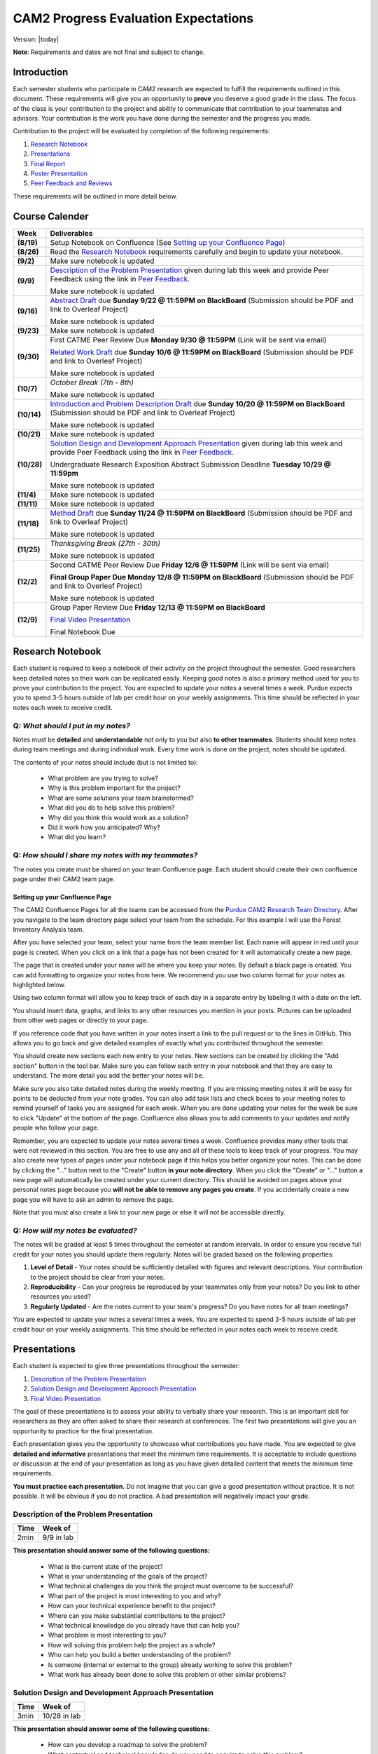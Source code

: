CAM2 Progress Evaluation Expectations
========================================

Version: |today|

**Note**: Requirements and dates are not final and subject to change. 

Introduction
~~~~~~~~~~~~~~

Each semester students who participate in CAM2 research are expected to fulfill the requirements outlined in this document. These requirements will give you an opportunity to **prove** you deserve a good grade in the class. The focus of the class is your contribution to the project and ability to communicate that contribution to your teammates and advisors. Your contribution is the work you have done during the semester and the progress you made. 

Contribution to the project will be evaluated by completion of the following requirements:

#) `Research Notebook`_
#) `Presentations`_
#) `Final Report`_
#) `Poster Presentation`_
#) `Peer Feedback and Reviews`_

These requirements will be outlined in more detail below.

Course Calender
~~~~~~~~~~~~~~~

+-------------+--------------------------------------------------------------------------------------------+
| **Week**    | **Deliverables**                                                                           |
+-------------+--------------------------------------------------------------------------------------------+
| **(8/19)**  | Setup Notebook on Confluence (See `Setting up your Confluence Page`_)                      |
+-------------+--------------------------------------------------------------------------------------------+
| **(8/26)**  | Read the `Research Notebook`_ requirements carefully and begin to update your notebook.    |
+-------------+--------------------------------------------------------------------------------------------+
| **(9/2)**   | Make sure notebook is updated                                                              |
+-------------+--------------------------------------------------------------------------------------------+
|             | `Description of the Problem Presentation`_ given during lab this week and                  |
| **(9/9)**   | provide Peer Feedback using the link in `Peer Feedback`_.                                  |
|             |                                                                                            |
|             | Make sure notebook is updated                                                              |
+-------------+--------------------------------------------------------------------------------------------+
|             | `Abstract Draft`_ due **Sunday 9/22 @ 11:59PM on BlackBoard**                              |
| **(9/16)**  | (Submission should be PDF and link to Overleaf Project)                                    |
|             |                                                                                            |
|             | Make sure notebook is updated                                                              |
+-------------+--------------------------------------------------------------------------------------------+
| **(9/23)**  | Make sure notebook is updated                                                              |
+-------------+--------------------------------------------------------------------------------------------+
| **(9/30)**  | First CATME Peer Review Due **Monday 9/30 @ 11:59PM**                                      |
|             | (Link will be sent via email)                                                              |
|             |                                                                                            |
|             | `Related Work Draft`_ due **Sunday 10/6 @ 11:59PM on BlackBoard**                          |
|             | (Submission should be PDF and link to Overleaf Project)                                    |
|             |                                                                                            |
|             | Make sure notebook is updated                                                              |
+-------------+--------------------------------------------------------------------------------------------+
| **(10/7)**  | *October Break (7th - 8th)*                                                                |
|             |                                                                                            |
|             | Make sure notebook is updated                                                              |
+-------------+--------------------------------------------------------------------------------------------+
| **(10/14)** | `Introduction and Problem Description Draft`_ due **Sunday 10/20 @ 11:59PM on BlackBoard** |
|             | (Submission should be PDF and link to Overleaf Project)                                    |
|             |                                                                                            |
|             | Make sure notebook is updated                                                              |
+-------------+--------------------------------------------------------------------------------------------+
| **(10/21)** | Make sure notebook is updated                                                              |
+-------------+--------------------------------------------------------------------------------------------+
| **(10/28)** | `Solution Design and Development Approach Presentation`_ given during lab this week and    |
|             | provide Peer Feedback using the link in `Peer Feedback`_.                                  |
|             |                                                                                            |
|             | Undergraduate Research Exposition Abstract Submission Deadline                             |
|             | **Tuesday 10/29 @ 11:59pm**                                                                |
|             |                                                                                            |
|             | Make sure notebook is updated                                                              |
+-------------+--------------------------------------------------------------------------------------------+
| **(11/4)**  | Make sure notebook is updated                                                              |
+-------------+--------------------------------------------------------------------------------------------+
| **(11/11)** | Make sure notebook is updated                                                              |
+-------------+--------------------------------------------------------------------------------------------+
| **(11/18)** | `Method Draft`_ due **Sunday 11/24 @ 11:59PM on BlackBoard**                               |
|             | (Submission should be PDF and link to Overleaf Project)                                    |
|             |                                                                                            |
|             | Make sure notebook is updated                                                              |
+-------------+--------------------------------------------------------------------------------------------+
| **(11/25)** | *Thanksgiving Break (27th - 30th)*                                                         |
|             |                                                                                            |
|             | Make sure notebook is updated                                                              |
+-------------+--------------------------------------------------------------------------------------------+
| **(12/2)**  |                                                                                            |
|             | Second CATME Peer Review Due **Friday 12/6 @ 11:59PM**                                     |
|             | (Link will be sent via email)                                                              |
|             |                                                                                            |
|             | **Final Group Paper Due Monday 12/8 @ 11:59PM on BlackBoard**                              |
|             | (Submission should be PDF and link to Overleaf Project)                                    |
|             |                                                                                            |
|             | Make sure notebook is updated                                                              |
+-------------+--------------------------------------------------------------------------------------------+
| **(12/9)**  | Group Paper Review Due **Friday 12/13 @ 11:59PM on BlackBoard**                            |
|             |                                                                                            |
|             | `Final Video Presentation`_                                                                |
|             |                                                                                            |
|             | Final Notebook Due                                                                         |
+-------------+--------------------------------------------------------------------------------------------+

Research Notebook
~~~~~~~~~~~~~~~~~~~

Each student is required to keep a notebook of their activity on the project throughout the semester. Good researchers keep detailed notes so their work can be replicated easily. Keeping good notes is also a primary method used for you to prove your contribution to the project. You are expected to update your notes a several times a week. Purdue expects you to spend 3-5 hours outside of lab per credit hour on your weekly assignments. This time should be reflected in your notes each week to receive credit. 

**Q:** *What should I put in my notes?*
########################################

Notes must be **detailed** and **understandable** not only to you but also **to other teammates**. Students should keep notes during team meetings and during individual work. Every time work is done on the project, notes should be updated. 

The contents of your notes should include (but is not limited to): 

 - What problem are you trying to solve?
 - Why is this problem important for the project?
 - What are some solutions your team brainstormed? 
 - What did you do to help solve this problem?
 - Why did you think this would work as a solution?
 - Did it work how you anticipated? Why? 
 - What did you learn? 

**Q:** *How should I share my notes with my teammates?*
########################################################

The notes you create must be shared on your team Confluence page. Each student should create their own confluence page under their CAM2 team page. 


Setting up your Confluence Page
+++++++++++++++++++++++++++++++

The CAM2 Confluence Pages for all the teams can be accessed from the `Purdue CAM2 Research Team Directory <https://wiki.itap.purdue.edu/display/PCAM2/Purdue+CAM2+Research+Team+Directory>`_. After you navigate to the team directory page select your team from the schedule. For this example I will use the Forest Inventory Analysis team. 

.. image:: https://raw.githubusercontent.com/PurdueCAM2Project/HELPSweb/master/source/images/TeamDirectory.png
   :align: center
   :target: https://wiki.itap.purdue.edu/display/PCAM2/Purdue+CAM2+Research+Team+Directory
   :alt: Team Directory

After you have selected your team, select your name from the team member list. Each name will appear in red until your page is created. When you click on a link that a page has not been created for it will automatically create a new page. 


.. image:: https://raw.githubusercontent.com/PurdueCAM2Project/HELPSweb/master/source/images/TeamPage.png
   :align: center
   :target: https://wiki.itap.purdue.edu/display/PCAM2/Forest+Inventory+Analysis
   :alt: Team Page

The page that is created under your name will be where you keep your notes. By default a black page is created. You can add formatting to organize your notes from here. We recommend you use two column format for your notes as highlighted below.

.. image:: https://raw.githubusercontent.com/PurdueCAM2Project/HELPSweb/master/source/images/NotesPage.png
   :align: center
   :target: https://raw.githubusercontent.com/PurdueCAM2Project/HELPSweb/master/source/images/NotesPage.png
   :alt: Notes Page

Using two column format will allow you to keep track of each day in a separate entry by labeling it with a date on the left. 

.. image:: https://raw.githubusercontent.com/PurdueCAM2Project/HELPSweb/master/source/images/ExamplePost.png
   :align: center
   :target: https://raw.githubusercontent.com/PurdueCAM2Project/HELPSweb/master/source/images/ExamplePost.png
   :alt: Example Post

You should insert data, graphs, and links to any other resources you mention in your posts. Pictures can be uploaded from other web pages or directly to your page. 

.. image:: https://raw.githubusercontent.com/PurdueCAM2Project/HELPSweb/master/source/images/InsertPictures.png
   :align: center
   :target: https://raw.githubusercontent.com/PurdueCAM2Project/HELPSweb/master/source/images/InsertPictures.png
   :alt: Insert Pictures

If you reference code that you have written in your notes insert a link to the pull request or to the lines in GitHub. This allows you to go back and give detailed examples of exactly what you contributed throughout the semester. 

.. image:: https://raw.githubusercontent.com/PurdueCAM2Project/HELPSweb/master/source/images/InsertPRLink.png
   :align: center
   :target: https://raw.githubusercontent.com/PurdueCAM2Project/HELPSweb/master/source/images/InsertPRLink.png
   :alt: Insert PR Link

You should create new sections each new entry to your notes. New sections can be created by clicking the "Add section" button in the tool bar. Make sure you can follow each entry in your notebook and that they are easy to understand. The more detail you add the better your notes will be. 

.. image:: https://raw.githubusercontent.com/PurdueCAM2Project/HELPSweb/master/source/images/NewSection.png
   :align: center
   :target: https://raw.githubusercontent.com/PurdueCAM2Project/HELPSweb/master/source/images/NewSection.png
   :alt: Insert New Section

Make sure you also take detailed notes during the weekly meeting. If you are missing meeting notes it will be easy for points to be deducted from your note grades. You can also add task lists and check boxes to your meeting notes to remind yourself of tasks you are assigned for each week. When you are done updating your notes for the week be sure to click "Update" at the bottom of the page. Confluence also allows you to add comments to your updates and notify people who follow your page.

.. image:: https://raw.githubusercontent.com/PurdueCAM2Project/HELPSweb/master/source/images/Update.png
   :align: center
   :alt: Update

Remember, you are expected to update your notes several times a week. Confluence provides many other tools that were not reviewed in this section. You are free to use any and all of these tools to keep track of your progress. You may also create new types of pages under your notebook page if this helps you better organize your notes. This can be done by clicking the "..." button next to the "Create" button **in your note directory**. When you click the "Create" or "..." button a new page will automatically be created under your current directory. This should be avoided on pages above your personal notes page because you **will not be able to remove any pages you create**. If you accidentally create a new page you will have to ask an admin to remove the page. 

.. image:: https://raw.githubusercontent.com/PurdueCAM2Project/HELPSweb/master/source/images/CreateNewPage.png
   :align: center
   :target: https://raw.githubusercontent.com/PurdueCAM2Project/HELPSweb/master/source/images/CreateNewPage.png
   :alt: Create New Page

Note that you must also create a link to your new page or else it will not be accessible directly. 

**Q:** *How will my notes be evaluated?*
########################################################

The notes will be graded at least 5 times throughout the semester at random intervals. In order to ensure you receive full credit for your notes you should update them regularly. Notes will be graded based on the following properties:

#) **Level of Detail** - Your notes should be sufficiently detailed with figures and relevant descriptions. Your contribution to the project should be clear from your notes. 
#) **Reproducibility** - Can your progress be reproduced by your teammates only from your notes? Do you link to other resources you used? 
#) **Regularly Updated** - Are the notes current to your team's progress? Do you have notes for all team meetings?

You are expected to update your notes a several times a week. You are expected to spend 3-5 hours outside of lab per credit hour on your weekly assignments. This time should be reflected in your notes each week to receive credit. 

Presentations
~~~~~~~~~~~~~~

Each student is expected to give three presentations throughout the semester:

#) `Description of the Problem Presentation`_
#) `Solution Design and Development Approach Presentation`_
#) `Final Video Presentation`_

The goal of these presentations is to assess your ability to verbally share your research. This is an important skill for researchers as they are often asked to share their research at conferences. The first two presentations will give you an opportunity to practice for the final presentation. 

Each presentation gives you the opportunity to showcase what contributions you have made. You are expected to give **detailed and informative** presentations that meet the minimum time requirements. It is acceptable to include questions or discussion at the end of your presentation as long as you have given detailed content that meets the minimum time requirements. 

**You must practice each presentation.** Do not imagine that you can give a good presentation without practice. It is not possible. It will be obvious if you do not practice. A bad presentation will negatively impact your grade.

Description of the Problem Presentation
#######################################

+-----------------------+-------------------------+
| **Time**              | **Week of**             |
+-----------------------+-------------------------+
| 2min                  | 9/9 in lab              |
+-----------------------+-------------------------+

.. `Template <https://docs.google.com/presentation/d/1oGwknThCWaJs_wU3m6dQrJq5FiN2rgHivvC-1frQVZU/edit?usp=sharing>`_
.. `Example <>`_

**This presentation should answer some of the following questions:**

 - What is the current state of the project?
 - What is your understanding of the goals of the project?
 - What technical challenges do you think the project must overcome to be successful?
 - What part of the project is most interesting to you and why?
 - How can your technical experience benefit to the project?
 - Where can you make substantial contributions to the project?
 - What technical knowledge do you already have that can help you?
 - What problem is most interesting to you?
 - How will solving this problem help the project as a whole?
 - Who can help you build a better understanding of the problem?
 - Is someone (internal or external to the group) already working to solve this problem?
 - What work has already been done to solve this problem or other similar problems?

Solution Design and Development Approach Presentation
######################################################
+-----------------------+-------------------------+
| **Time**              | **Week of**             |
+-----------------------+-------------------------+
| 3min                  | 10/28 in lab            |
+-----------------------+-------------------------+

.. `Template <https://docs.google.com/presentation/d/12jlXoJSY_ODUjnCZA0PZ5Zj2lYftMR87JTJW-KPbrTE/edit?usp=sharing>`_
.. `Example <>`_


**This presentation should answer some of the following questions:**

 - How can you develop a roadmap to solve the problem?
 - What contextual and technical knowledge do you need to acquire to solve this problem?
 - What steps do you need to complete to be satisfied with your solution?
 - What steps must be completed to prove that the problem is solved?
 - What methods can you use to solve the problem?
 - What are the first steps to solving this problem?
 - How do these goals move you toward solving the bigger problem?
 - How will completing these short-term goals build your contribution to the project?
 - What needs to be tested/proved as soon as possible to validate your proposed solution?


Final Video Presentation
#########################
+-----------------------+------------------------------------------+
| **Time**              | **Week of**                              |
+-----------------------+------------------------------------------+
| 20min                 | Finals Week (Schedule with Professor Lu) |
+-----------------------+------------------------------------------+

.. `Template <>`_
.. `Example <>`_

Please fill this form and include URL of your video
https://forms.gle/nxKfDVxYSEeuafxR6

before December 5. The earlier, the better.

Your video will be reviewed by me and your peers (may be people in other teams). This is the review form

https://forms.gle/tyGXCkL13Jd3vVqLA

Please read the two forms now and understand what is needed.

To encourage everyone to upload the video early, the reviews will be assigned after you have submitted your video. The earlier you submit your video, the earlier you review the others'.  If you do not want to wait till the final exam week, please submit your video early.

Here are some important things about how to make excellent video.

This video is your final exam. You must treat it seriously. You must spend at least 10 hours preparing this video. Practice, practice, and practice again.
If you make a bad video, everyone knows. Do not intend to fool anyone because nobody can be fooled.
This is a research team. Everyone is doing something different. Nobody else knows what you are doing. You must provide enough details.
Read your title and name slowly and clearly. The title must describe YOUR (only your, not anyone else) work. The title must not be "Report", "Progress", "Final Presentation", "CAM2 Report" ...
Your video must be longer than 15 minutes. If it is shorter than 15 minutes, you have not accomplished enough for a semester. If you are taking a research course, you will receive D, F, or I.
Focus on what you have accomplished. Nobody cares about your efforts. Nobody cares how much you have learned. Nobody cares how much time you spend. Nobody cares how much you love the project.
Use white background and black letters. This provides the best contrast.
If you have no video editing tools, please download https://www.purdue.edu/innovativelearning/supporting-instruction/instructional-technology/camtasia.aspx
Here is a checklist. You need to clearly explain
the problems you are solving?
the reason you are solving these problems? how is your work related to the team's work?
the relationship between these problems and your team's project?
the methods you use to solve the problems?
how do you know your methods are successful or unsuccessful (evaluation)?
This is a research team. It is understandable that things may not work as planned. If you encounter difficulty, explain the details. What have you done? Why do you do that? What results do you get? Why are the results unexpected? What do you plan to do next? It is unacceptable saying "It does not work" and providing no details.
where is your work documented and how can the team access your work?
do you explain everything on your slides? Is anything on any slides unnecessary? Remove all decorations. Everything on your slides must mean something.
Here are some examples for your references:

https://www.youtube.com/watch?v=bwQPSo4oTTA&feature=youtu.be
https://www.youtube.com/watch?v=jtoQ5eB-GCE&feature=youtu.be
https://www.youtube.com/watch?v=LVaZqw1iRIU&feature=youtu.be


Peer Feedback
##############

You are expected to give feedback to each of your team members during the "Problem Presentation" and the "Solution Design and Development Approach Presentation". Feedback you gives helps the speaker improve their presentations and speaking ability for the final presentation. 

Although you will likely be listening to information you may already be familiar with you are expected to give helpful and constructive feedback to your teammates. 

Use this `Peer Feedback Form <https://docs.google.com/forms/d/e/1FAIpQLSf12jBhBWNPgwmw7sAjZp5RhTI7P2dNQ3aIVQ2Ui7lKJ09fXA/viewform?usp=sf_link>`_ to provide peer feedback for presenters. 

Note that failure to provide thoughtful and in-depth feedback will effect your grade. 


Final Report
~~~~~~~~~~~~~~

Another important way researchers share their work is through writing research "white papers". You will undoubtedly be asked to read research papers related to your work throughout the semester. Publications are significant in the research community because it allows other researchers to review and validate the work of the community. Research papers are the primary "products" of a research team and help build the credibility of a research organization within a community. Becoming a researcher means you will have to create these research reports and review reports created by other groups. You can view publications created by members of the CAM2 project `here <https://purduehelps.org/product.html#publications>`_.

During the course of the semester, each CAM2 *team* is expected to create a publication that will be reviewed by your peers. In many cases, teams go on to publish these reports in academic journals or at conferences. This is a great opportunity for you to get experience communicating your work to the world and help build your resume. 

Basic Report Requirements
##########################

#) Each team **must** use `LaTeX <https://www.latex-project.org/>`_ to write your report. All CAM2 teams write research papers using LaTeX so it is important that you learn. **Note**: For most draft submissions you must use `Overleaf <https://www.overleaf.com>`_ (free for Purdue students) instead of installing LaTeX manually. Overleaf also makes it easier to share your progress with your teammates.
#) Each report should follow `Professor Lu's IEEE Conferences Paper Template <https://www.overleaf.com/read/hrwwypkdjkwq>`_. Exceptions will be made if your team is planning to submit to a conference that requires a different template. 
#) Each report must be between 6-8 pages. Exceptions may be made if your team is planning to submit to a conference that has different length requirements. Please ask if this is the case. 

Report Draft Submissions
#########################

Your team will submit several drafts of the report throughout the semester to give others the opportunity to evaluate and critique your work. We expect your team to continually revise the content and organization of the report as the semester goes on. This means that although you may only be submitting the "Related Work" section of the paper you may need to revise your "Abstract" to match the "Related Work" section. 

**Note**: Each draft of the report should be submitted as a group assignment on BlackBoard **as a PDF file** and a link **must** be shared to the Overleaf.

Abstract Draft
+++++++++++++++

The Abstract Draft should include the paper title and abstract section. 

The title of the paper should be one or two lines long. You should not exceed two lines. Be informative, not too vague or broad. It is generally a good idea to write up 2 to 5 candidate titles and run them by your co-authors/teammates and advisors.

The abstract section helps the reader determine whether or not the paper is worth reading. A good abstract section is organized as follows:

 - Problem (2-3 sentences)
 - Existing work and deficiencies (2-3 sentences)
 - Your method and why it is better (3 sentences)
 - Evaluation methods (2-4 sentence)
 - Results and comparison (3 sentences)

If you need more help writing your abstract review abstracts from previous HELPS papers `here <https://purduehelps.org/product.html#publications>`_.

Related Work Draft
++++++++++++++++++

Related work section helps give context and creditability to the work you have done. It shows that your team has reviewed the state of the art work in your topic area and improved on it. In many cases you will introduce metrics that can be used to judge how your work improves on the previous state of the art. 

Related articles can be searched for using `Google Scholar <https://scholar.google.com>`_ or on `Purdue Libraries <https://www.lib.purdue.edu/>`_. Many times articles can be found in the `IEEE Xplore Digital Library <https://ieeexplore-ieee-org.ezproxy.lib.purdue.edu/Xplore/home.jsp>`_ and the `ACM Digital Library <https://dl-acm-org.ezproxy.lib.purdue.edu/dl.cfm>`_. If your team is planning to submit to a specific journal or conference you should focus on citing related work from that. Do not imagine that your work is so special and there is no related work. It is not possible that you are the very first person in human history solving this problem. Some people must have investigated similar, possibly exactly the same, problems. If you do not find anything similar, you have not worked hard enough finding related work.

The final number of references should be approximately 2 to 2.5x the number of pages.

Related work section examples can be found in previous HELPS papers found `here <https://purduehelps.org/product.html#publications>`_.

Introduction and Problem Description Draft
+++++++++++++++++++++++++++++++++++++++++++

Each research paper has an Introduction section. This section provides an introduction to the problem and the area around the research work you have completed. This section should be generally accessible to non-technical readers and show a need for the work you have done in the broader research community. This section is usually about one page and contains the following paragraphs: 

 #. "Big picture", what is the problem? Who cares?
 #. Description of the problem and related work, with citations. The paragraph ends with description of the deficiencies of existing solutions. This section can optionally be included in more detail as a Problem Description section.
 #. An overview of your solution and why it is better
 #. (Optional) You may include an additional paragraph with more technical details about your solution. 
 #. Evaluation and comparison to prior work. Is your method better? How do you evaluate? Better by how much? Why? 
 #. (Optional) Implications. What can be learned from your method?
 #. (Optional) An overview of the structure of the paper. 

Usually, there are no subsections in the Introduction. You **absolutely must** compare your method with other methods, qualitatively or quantitatively. Without comparison, the paper has no value. Do not submit a paper if there is no comparison.

To write a paper, you need to know the following:

 - Goal: Where are you going? What problems are you solving?
 - Plan: How do you want to achieve the goal? What will you do first? second? etc.
 - Plot: What do you say first in the paper? What comes next? What figures or table will you include?

This section gives the readers an opportunity to learn in detail what this paper talks about and why it is important. 

A common mistake among students is the concept "*I will do all the experiments, collect the data, and then write the paper.*" This **will not work**.  These students magically believe "*things will work out*" even though there is no plan.  What will happen?  A lot of their work will never appear in the paper (called *deleted scenes* in making movies). If you have a good plan, you can reduce the amount of deleted scenes (i.e., wasted efforts).

Method Draft
++++++++++++

This is the part of the paper that tells exactly what you did. It is usually about 50% of the paper. It should be detailed and include multiple figures and drawings to help explain your methods and why they are better.

This section will detail to the world what contributions you have made to the CAM2 project and the broader research community. In this section you explain experiments you designed and describe how you carried out your experiments. 

In most cases this section will have several subsections describing in detail how you carried out your investigation. 

Examples of "Method" sections can be found on the `Purdue HELPS website <https://purduehelps.org/product.html#publications>`_.

Final Draft
+++++++++++

In addition to the above draft submissions the final draft will include three new sections the "Evaluation", "Conclusion", and "Future Work" sections. 

The "Evaluation" section should include the details of how you evaluate your work against previous state of the art solutions. What metrics do you use to measure the success of your work. This should include numbers whenever possible. In this section you **must** compare your work to existing methods. How is your method better? How is your method worse? 

The "Conclusion" section gives a concise summery of the results of your experiments and evaluations. This section should also describe what actions can be taken from the work you have done? Specify exactly what the broader community should take away from your work. What are some potential downsides or pitfalls of your research? 

Finally, teams should include a "Related Work" section as the last section of your report. This section details how you intend to improve on your work in the future. This section should be short and provide some new ideas for the research community on where further work can be done on this topic. 

Final Report Grading
####################

You will receive feedback on each draft from the TA on Blackboard. You should review the feedback carefully and adjust your report accordingly. Failure to revise the work based on feedback will cause your grade to suffer.

**NO LATE WORK WILL BE ACCEPTED**

The Final Report submission will be evaluated by your peers. This peer evaluation process is similar to the process used by many academic journals and will allow you to get first hand experience evaluating others work and giving constructive feedback.

Peer feedback will be conducted via Blackboard. Each student is expected to review 2 papers and submit the `Final Report Peer Review Form <https://docs.google.com/forms/d/e/1FAIpQLSegUp1_h6AxHnrpug4zwwCzFE7LzloqIfxkrKegV92YLG9njQ/viewform?usp=sf_link>`_ during finals week. More information will be available on Blackboard towards the end of the semester. 

Poster Presentation
~~~~~~~~~~~~~~~~~~~~

Students will participate in the 2019 Purdue Fall Undergraduate Research Expo. This event occurs every semester and is a great opportunity for undergraduate researchers to showcase the scholarly work and creative endeavors they have been engaged in through oral or poster presentations.

Participation is required for CAM2 students and gives them an opportunity to showcase their work to university officials, industry professionals, and their peers. 

In the past, many CAM2 teams have participated in this event.

.. image:: https://raw.githubusercontent.com/PurdueCAM2Project/HELPSweb/master/source/images/SoftwareEngineeringExample_thumb.png
   :width: 45 %
   :target: https://raw.githubusercontent.com/PurdueCAM2Project/HELPSweb/master/source/document/SoftwareEngineeringExample.pdf
   :alt: Software Engineering Example

.. image:: https://raw.githubusercontent.com/PurdueCAM2Project/HELPSweb/master/source/images/ImageDBExample_thumb.png
   :width: 45 %
   :target: https://raw.githubusercontent.com/PurdueCAM2Project/HELPSweb/master/source/document/ImageDBExample.pdf
   :alt: Image DB Example

Poster abstract must be submitted to conference organizers by **October 29, 2019 @ 11:59pm**.

More information about the poster submission will be posted here closer to the date. 

Peer Feedback and Reviews
~~~~~~~~~~~~~~~~~~~~~~~~~~

Students are expected to complete CATME peer evaluations at two points during the semester. Students can access the CATME system via a link will be sent to their Purdue Email.

The first CATME Peer Review will take place on **Monday 9/30 @ 11:59PM**.
The second CATME Peer Review will take place on **Friday 12/6 @ 11:59PM**. 

Failure to complete the peer reviews by the deadline will cause your final grade to suffer.
